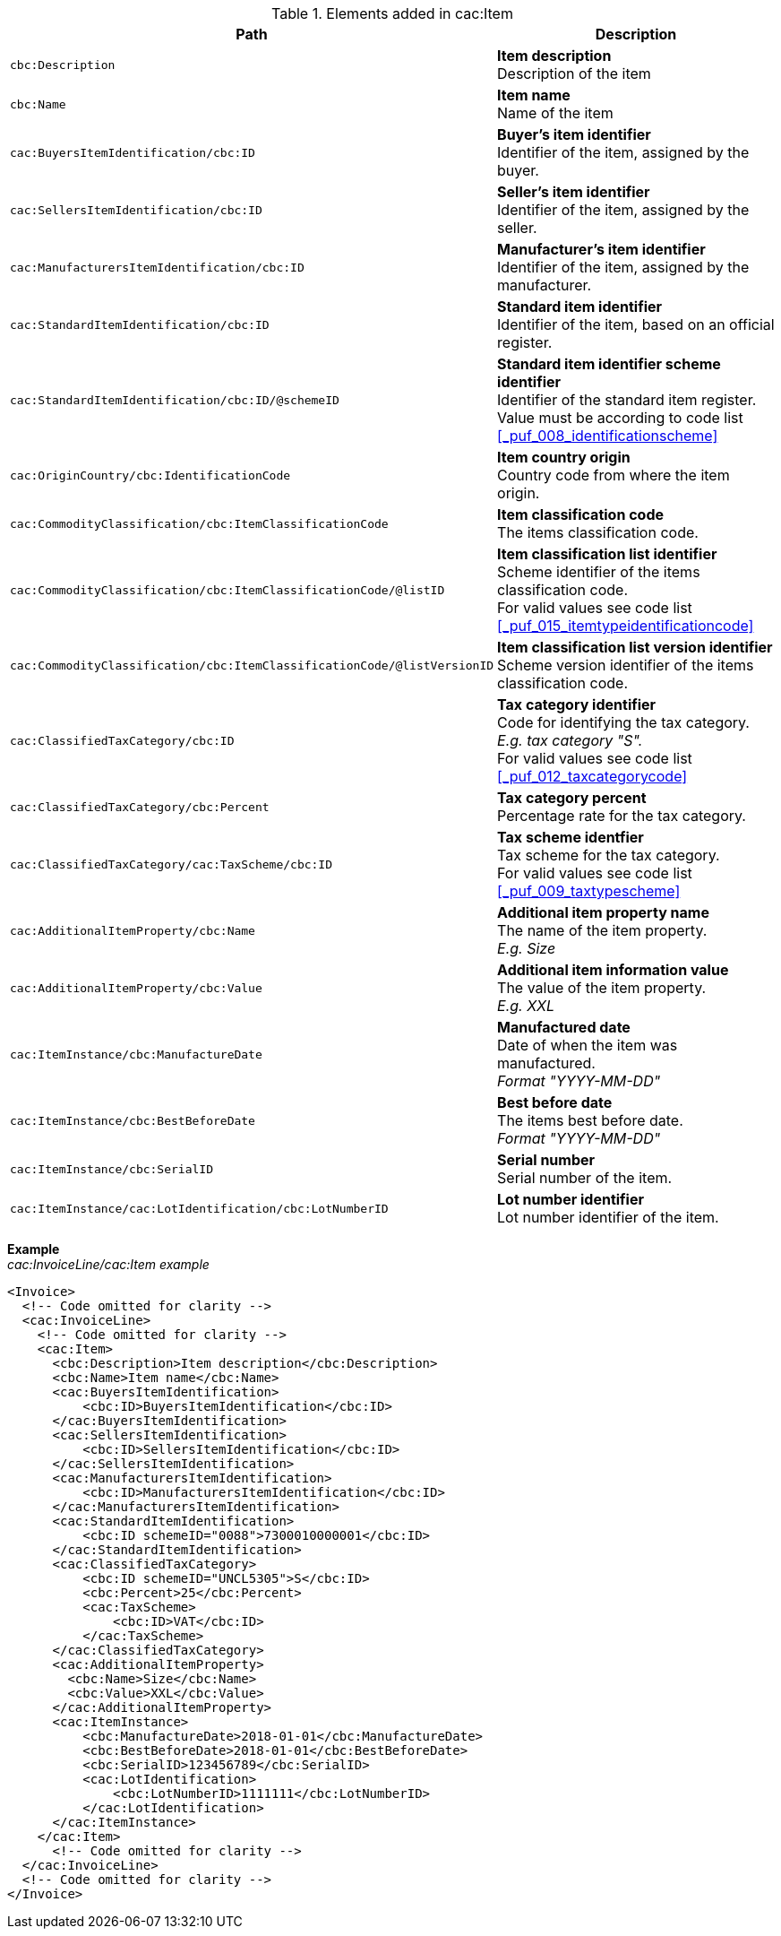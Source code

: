 .Elements added in cac:Item
|===
|Path |Description

|`cbc:Description`
|**Item description** +
Description of the item
|`cbc:Name`
|**Item name** +
Name of the item
|`cac:BuyersItemIdentification/cbc:ID`
|**Buyer's item identifier** +
Identifier of the item, assigned by the buyer.
|`cac:SellersItemIdentification/cbc:ID`
|**Seller's item identifier** +
Identifier of the item, assigned by the seller.
|`cac:ManufacturersItemIdentification/cbc:ID`
|**Manufacturer's item identifier** +
Identifier of the item, assigned by the manufacturer.
|`cac:StandardItemIdentification/cbc:ID`
|**Standard item identifier** +
Identifier of the item, based on an official register.
|`cac:StandardItemIdentification/cbc:ID/@schemeID`
|**Standard item identifier scheme identifier** +
Identifier of the standard item register. +
Value must be according to code list <<_puf_008_identificationscheme>>
|`cac:OriginCountry/cbc:IdentificationCode`
|**Item country origin** +
Country code from where the item origin.
|`cac:CommodityClassification/cbc:ItemClassificationCode`
|**Item classification code** +
The items classification code.
|`cac:CommodityClassification/cbc:ItemClassificationCode/@listID`
|**Item classification list identifier** +
Scheme identifier of the items classification code. +
For valid values see code list <<_puf_015_itemtypeidentificationcode>>
|`cac:CommodityClassification/cbc:ItemClassificationCode/@listVersionID`
|**Item classification list version identifier** +
Scheme version identifier of the items classification code.
|`cac:ClassifiedTaxCategory/cbc:ID`
|**Tax category identifier** +
Code for identifying the tax category. +
__E.g. tax category "S".__ +
For valid values see code list <<_puf_012_taxcategorycode>>
|`cac:ClassifiedTaxCategory/cbc:Percent`
|**Tax category percent** +
Percentage rate for the tax category.
|`cac:ClassifiedTaxCategory/cac:TaxScheme/cbc:ID`
|**Tax scheme identfier** +
Tax scheme for the tax category. +
For valid values see code list <<_puf_009_taxtypescheme>>
|`cac:AdditionalItemProperty/cbc:Name`
|**Additional item property name** +
The name of the item property. +
__E.g. Size__
|`cac:AdditionalItemProperty/cbc:Value`
|**Additional item information value** +
The value of the item property. +
__E.g. XXL__
|`cac:ItemInstance/cbc:ManufactureDate`
|**Manufactured date** +
Date of when the item was manufactured. +
__Format "YYYY-MM-DD"__
|`cac:ItemInstance/cbc:BestBeforeDate`
|**Best before date** +
The items best before date. +
__Format "YYYY-MM-DD"__
|`cac:ItemInstance/cbc:SerialID`
|**Serial number** +
Serial number of the item.
|`cac:ItemInstance/cac:LotIdentification/cbc:LotNumberID`
|**Lot number identifier** +
Lot number identifier of the item.
|===

*Example* +
_cac:InvoiceLine/cac:Item example_
[source,xml]
----
<Invoice>
  <!-- Code omitted for clarity -->
  <cac:InvoiceLine>
    <!-- Code omitted for clarity -->
    <cac:Item>
      <cbc:Description>Item description</cbc:Description>
      <cbc:Name>Item name</cbc:Name>
      <cac:BuyersItemIdentification>
          <cbc:ID>BuyersItemIdentification</cbc:ID>
      </cac:BuyersItemIdentification>
      <cac:SellersItemIdentification>
          <cbc:ID>SellersItemIdentification</cbc:ID>
      </cac:SellersItemIdentification>
      <cac:ManufacturersItemIdentification>
          <cbc:ID>ManufacturersItemIdentification</cbc:ID>
      </cac:ManufacturersItemIdentification>
      <cac:StandardItemIdentification>
          <cbc:ID schemeID="0088">7300010000001</cbc:ID>
      </cac:StandardItemIdentification>
      <cac:ClassifiedTaxCategory>
          <cbc:ID schemeID="UNCL5305">S</cbc:ID>
          <cbc:Percent>25</cbc:Percent>
          <cac:TaxScheme>
              <cbc:ID>VAT</cbc:ID>
          </cac:TaxScheme>
      </cac:ClassifiedTaxCategory>
      <cac:AdditionalItemProperty>
        <cbc:Name>Size</cbc:Name>
        <cbc:Value>XXL</cbc:Value>
      </cac:AdditionalItemProperty>
      <cac:ItemInstance>
          <cbc:ManufactureDate>2018-01-01</cbc:ManufactureDate>
          <cbc:BestBeforeDate>2018-01-01</cbc:BestBeforeDate>
          <cbc:SerialID>123456789</cbc:SerialID>
          <cac:LotIdentification>
              <cbc:LotNumberID>1111111</cbc:LotNumberID>
          </cac:LotIdentification>
      </cac:ItemInstance>
    </cac:Item>
      <!-- Code omitted for clarity -->
  </cac:InvoiceLine>
  <!-- Code omitted for clarity -->
</Invoice>
----
